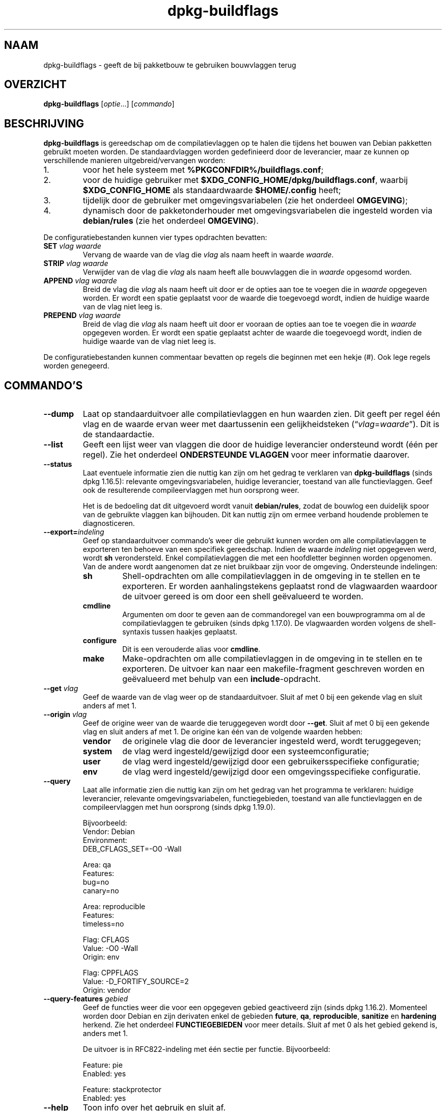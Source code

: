 .\" dpkg manual page - dpkg-buildflags(1)
.\"
.\" Copyright © 2010-2011 Raphaël Hertzog <hertzog@debian.org>
.\" Copyright © 2011 Kees Cook <kees@debian.org>
.\" Copyright © 2011-2015 Guillem Jover <guillem@debian.org>
.\"
.\" This is free software; you can redistribute it and/or modify
.\" it under the terms of the GNU General Public License as published by
.\" the Free Software Foundation; either version 2 of the License, or
.\" (at your option) any later version.
.\"
.\" This is distributed in the hope that it will be useful,
.\" but WITHOUT ANY WARRANTY; without even the implied warranty of
.\" MERCHANTABILITY or FITNESS FOR A PARTICULAR PURPOSE.  See the
.\" GNU General Public License for more details.
.\"
.\" You should have received a copy of the GNU General Public License
.\" along with this program.  If not, see <https://www.gnu.org/licenses/>.
.
.\"*******************************************************************
.\"
.\" This file was generated with po4a. Translate the source file.
.\"
.\"*******************************************************************
.TH dpkg\-buildflags 1 %RELEASE_DATE% %VERSION% dpkg\-suite
.nh
.SH NAAM
dpkg\-buildflags \- geeft de bij pakketbouw te gebruiken bouwvlaggen terug
.
.SH OVERZICHT
\fBdpkg\-buildflags\fP [\fIoptie\fP...] [\fIcommando\fP]
.
.SH BESCHRIJVING
\fBdpkg\-buildflags\fP is gereedschap om de compilatievlaggen op te halen die
tijdens het bouwen van Debian pakketten gebruikt moeten worden.
.
De standaardvlaggen worden gedefinieerd door de leverancier, maar ze kunnen
op verschillende manieren uitgebreid/vervangen worden:
.IP 1.
voor het hele systeem met \fB%PKGCONFDIR%/buildflags.conf\fP;
.IP 2.
voor de huidige gebruiker met \fB$XDG_CONFIG_HOME/dpkg/buildflags.conf\fP,
waarbij \fB$XDG_CONFIG_HOME\fP als standaardwaarde \fB$HOME/.config\fP heeft;
.IP 3.
tijdelijk door de gebruiker met omgevingsvariabelen (zie het onderdeel
\fBOMGEVING\fP);
.IP 4.
dynamisch door de pakketonderhouder met omgevingsvariabelen die ingesteld
worden via \fBdebian/rules\fP (zie het onderdeel \fBOMGEVING\fP).
.P
De configuratiebestanden kunnen vier types opdrachten bevatten:
.TP 
\fBSET\fP\fI vlag waarde\fP
Vervang de waarde van de vlag die \fIvlag\fP als naam heeft in waarde
\fIwaarde\fP.
.TP 
\fBSTRIP\fP\fI vlag waarde\fP
Verwijder van de vlag die \fIvlag\fP als naam heeft alle bouwvlaggen die in
\fIwaarde\fP opgesomd worden.
.TP 
\fBAPPEND\fP\fI vlag waarde\fP
Breid de vlag die \fIvlag\fP als naam heeft uit door er de opties aan toe te
voegen die in \fIwaarde\fP opgegeven worden. Er wordt een spatie geplaatst voor
de waarde die toegevoegd wordt, indien de huidige waarde van de vlag niet
leeg is.
.TP 
\fBPREPEND\fP\fI vlag waarde\fP
Breid de vlag die \fIvlag\fP als naam heeft uit door er vooraan de opties aan
toe te voegen die in \fIwaarde\fP opgegeven worden. Er wordt een spatie
geplaatst achter de waarde die toegevoegd wordt, indien de huidige waarde
van de vlag niet leeg is.
.P
De configuratiebestanden kunnen commentaar bevatten op regels die beginnen
met een hekje (#). Ook lege regels worden genegeerd.
.SH COMMANDO'S
.TP 
\fB\-\-dump\fP
Laat op standaarduitvoer alle compilatievlaggen en hun waarden zien. Dit
geeft per regel één vlag en de waarde ervan weer met daartussenin een
gelijkheidsteken (“\fIvlag\fP=\fIwaarde\fP”). Dit is de standaardactie.
.TP 
\fB\-\-list\fP
Geeft een lijst weer van vlaggen die door de huidige leverancier ondersteund
wordt (één per regel). Zie het onderdeel \fBONDERSTEUNDE VLAGGEN\fP voor meer
informatie daarover.
.TP 
\fB\-\-status\fP
Laat eventuele informatie zien die nuttig kan zijn om het gedrag te
verklaren van \fBdpkg\-buildflags\fP (sinds dpkg 1.16.5): relevante
omgevingsvariabelen, huidige leverancier, toestand van alle
functievlaggen. Geef ook de resulterende compileervlaggen met hun oorsprong
weer.

Het is de bedoeling dat dit uitgevoerd wordt vanuit \fBdebian/rules\fP, zodat
de bouwlog een duidelijk spoor van de gebruikte vlaggen kan bijhouden. Dit
kan nuttig zijn om ermee verband houdende problemen te diagnosticeren.
.TP 
\fB\-\-export=\fP\fIindeling\fP
Geef op standaarduitvoer commando's weer die gebruikt kunnen worden om alle
compilatievlaggen te exporteren ten behoeve van een specifiek
gereedschap. Indien de waarde \fIindeling\fP niet opgegeven werd, wordt \fBsh\fP
verondersteld. Enkel compilatievlaggen die met een hoofdletter beginnen
worden opgenomen. Van de andere wordt aangenomen dat ze niet bruikbaar zijn
voor de omgeving. Ondersteunde indelingen:
.RS
.TP 
\fBsh\fP
Shell\-opdrachten om alle compilatievlaggen in de omgeving in te stellen en
te exporteren. Er worden aanhalingstekens geplaatst rond de vlagwaarden
waardoor de uitvoer gereed is om door een shell geëvalueerd te worden.
.TP 
\fBcmdline\fP
Argumenten om door te geven aan de commandoregel van een bouwprogramma om al
de compilatievlaggen te gebruiken (sinds dpkg 1.17.0). De vlagwaarden worden
volgens de shell\-syntaxis tussen haakjes geplaatst.
.TP 
\fBconfigure\fP
Dit is een verouderde alias voor \fBcmdline\fP.
.TP 
\fBmake\fP
Make\-opdrachten om alle compilatievlaggen in de omgeving in te stellen en te
exporteren. De uitvoer kan naar een makefile\-fragment geschreven worden en
geëvalueerd met behulp van een \fBinclude\fP\-opdracht.
.RE
.TP 
\fB\-\-get\fP\fI vlag\fP
Geef de waarde van de vlag weer op de standaarduitvoer. Sluit af met 0 bij
een gekende vlag en sluit anders af met 1.
.TP 
\fB\-\-origin\fP\fI vlag\fP
Geef de origine weer van de waarde die teruggegeven wordt door
\fB\-\-get\fP. Sluit af met 0 bij een gekende vlag en sluit anders af met 1. De
origine kan één van de volgende waarden hebben:
.RS
.TP 
\fBvendor\fP
de originele vlag die door de leverancier ingesteld werd, wordt
teruggegeven;
.TP 
\fBsystem\fP
de vlag werd ingesteld/gewijzigd door een systeemconfiguratie;
.TP 
\fBuser\fP
de vlag werd ingesteld/gewijzigd door een gebruikersspecifieke configuratie;
.TP 
\fBenv\fP
de vlag werd ingesteld/gewijzigd door een omgevingsspecifieke configuratie.
.RE
.TP 
\fB\-\-query\fP
Laat alle informatie zien die nuttig kan zijn om het gedrag van het
programma te verklaren: huidige leverancier, relevante omgevingsvariabelen,
functiegebieden, toestand van alle functievlaggen en de compileervlaggen met
hun oorsprong (sinds dpkg 1.19.0).
.IP
Bijvoorbeeld:
.nf
  Vendor: Debian
  Environment:
   DEB_CFLAGS_SET=\-O0 \-Wall

  Area: qa
  Features:
   bug=no
   canary=no

  Area: reproducible
  Features:
   timeless=no

  Flag: CFLAGS
  Value: \-O0 \-Wall
  Origin: env

  Flag: CPPFLAGS
  Value: \-D_FORTIFY_SOURCE=2
  Origin: vendor
.fi
.TP 
\fB\-\-query\-features\fP\fI gebied\fP
Geef de functies weer die voor een opgegeven gebied geactiveerd zijn (sinds
dpkg 1.16.2). Momenteel worden door Debian en zijn derivaten enkel de
gebieden \fBfuture\fP, \fBqa\fP, \fBreproducible\fP, \fBsanitize\fP en \fBhardening\fP
herkend. Zie het onderdeel \fBFUNCTIEGEBIEDEN\fP voor meer details. Sluit af
met 0 als het gebied gekend is, anders met 1.
.IP
De uitvoer is in RFC822\-indeling met één sectie per functie. Bijvoorbeeld:
.IP
.nf
  Feature: pie
  Enabled: yes

  Feature: stackprotector
  Enabled: yes
.fi
.TP 
\fB\-\-help\fP
Toon info over het gebruik en sluit af.
.TP 
\fB\-\-version\fP
Toon de versie en sluit af.
.
.SH "ONDERSTEUNDE VLAGGEN"
.TP 
\fBCFLAGS\fP
Opties voor de C\-compiler. De door de leverancier ingestelde standaardwaarde
bestaat uit \fB\-g\fP en het standaardniveau van optimalisatie (gewoonlijk
\fB\-O2\fP, of \fB\-O0\fP indien de omgevingsvariabele \fBDEB_BUILD_OPTIONS\fP \fInoopt\fP
aangeeft).
.TP 
\fBCPPFLAGS\fP
Opties voor de C\-preprocessor. Standaardwaarde: leeg.
.TP 
\fBCXXFLAGS\fP
Opties voor de C++ compiler. Hetzelfde als \fBCFLAGS\fP.
.TP 
\fBOBJCFLAGS\fP
Opties voor de Objective C compiler. Hetzelfde als \fBCFLAGS\fP.
.TP 
\fBOBJCXXFLAGS\fP
Opties voor de Objective C++ compiler. Hetzelfde als \fBCXXFLAGS\fP.
.TP 
\fBGCJFLAGS\fP
Opties voor de GNU Java compiler (gcj). Een subset van \fBCFLAGS\fP.
.TP 
\fBFFLAGS\fP
Opties voor de Fortran 77 compiler. Een subset van \fBCFLAGS\fP.
.TP 
\fBFCFLAGS\fP
Opties voor de Fortran 9x compiler. Hetzelfde als \fBFFLAGS\fP.
.TP 
\fBLDFLAGS\fP
Opties die aan de compiler doorgegeven worden bij het linken van uitvoerbare
programma's en gedeelde objecten (indien de linker rechtstreeks aangeroepen
wordt, dan moeten \fB\-Wl\fP en \fB,\fP van die opties verwijderd
worden). Standaardwaarde: leeg.
.PP
In de toekomst kunnen nog andere vlaggen toegevoegd worden als daar behoefte
aan ontstaat (bijvoorbeeld om andere talen te ondersteunen).
.
.SH FUNCTIEGEBIEDEN
.P
Elke gebiedsfunctie kan in de gebiedswaarde van de omgevingsvariabelen
\fBDEB_BUILD_OPTIONS\fP en \fBDEB_BUILD_MAINT_OPTIONS\fP ingeschakeld en
uitgeschakeld worden met de schakelaars ‘\fB+\fP’ en ‘\fB\-\fP’. Om bijvoorbeeld de
\fBhardening\fP\-functionaliteit “pie” te activeren en de functionaliteit
“fortify” uit te schakelen, kunt u in \fBdebian/rules\fP het volgende doen:
.P
  export DEB_BUILD_MAINT_OPTIONS=hardening=+pie,\-fortify
.P
De bijzondere functie \fBall\fP (geldig in elk gebied) kan gebruikt worden om
gelijktijdig alle gebiedsfunctionaliteit te activeren of uit te
schakelen. Alles uitschakelen in het gebied \fBhardening\fP en enkel “format”
en “fortify” activeren kunt u dus doen met:
.P
  export DEB_BUILD_MAINT_OPTIONS=hardening=\-all,+format,+fortify
.
.SS future
Er kunnen verschillende compilatieopties (die hierna beschreven worden)
gebruikt worden om functies te activeren die standaard geactiveerd zouden
moeten zijn, maar dat niet zijn om redenen van terugwaartse compatibiliteit.
.TP 
\fBlfs\fP
Deze instelling (standaard uitgezet) activeert ondersteuning voor grote
bestanden (Large File Support) op 32\-bits architecturen waarvan de ABI
standaard geen LFS\-ondersteuning biedt, door \fB\-D_LARGEFILE_SOURCE
\-D_FILE_OFFSET_BITS=64\fP toe te voegen aan \fBCPPFLAGS\fP.
.
.SS "qa (kwaliteitsbevordering)"
Er kunnen verschillende compilatieopties (die hierna beschreven worden)
gebruikt worden om problemen in de broncode of het bouwsysteem te helpen
detecteren.
.TP 
\fBbug\fP
Deze instelling (die standaard uitgeschakeld is) voegt alle
waarschuwingsopties toe die op een betrouwbare wijze problematische broncode
opsporen. De waarschuwingen zijn fataal. De enige vlaggen die momenteel
ondersteund worden zijn \fBCFLAGS\fP en \fBCXXFLAGS\fP waarbij de vlaggen
ingesteld staan op \fB\-Werror=array\-bounds\fP, \fB\-Werror=clobbered\fP,
\fB\-Werror=implicit\-function\-declaration\fP en
\fB\-Werror=volatile\-register\-var\fP.
.
.TP 
\fBcanary\fP
Deze instelling (die standaard uitgeschakeld is) voegt loze
kanarievogelopties toe aan de bouwvlaggen, zodat in de bouwlogs nagekeken
kan worden hoe de bouwvlaggen doorgegeven worden en zodat het eventueel
ontbreken van normale bouwvlaginstellingen ontdekt kan worden. Momenteel
zijn de enige ondersteunde vlaggen \fBCPPFLAGS\fP, \fBCFLAGS\fP, \fBOBJCFLAGS\fP,
\fBCXXFLAGS\fP en \fBOBJCXXFLAGS\fP, waarbij die vlaggen als
\fB\-D__DEB_CANARY_\fP\fIvlag\fP_\fIwillekeurige\-id\fP\fB__\fP ingesteld worden, en
\fBLDFLAGS\fP dat ingesteld wordt op \fB\-Wl,\-z,deb\-canary\-\fP\fIwillekeurige\-id\fP.
.
.SS "sanitize (saneren)"
Er kunnen verschillende compilatie\-opties (die hierna beschreven worden)
gebruikt worden om te helpen bij het gezond houden van een resulterend
binair pakket op het vlak van geheugenvervuiling, geheugenlekkage,
geheugengebruik na vrijgave, dataraces bij threads en bugs door
ongedefinieerd gedrag. \fBNoot\fP: deze opties zouden \fBniet\fP gebruikt mogen
worden voor een bouw voor productiedoeleinden, aangezien ze een verminderde
betrouwbaarheid bieden inzake codeconformiteit en de beveiliging en zelfs de
functionaliteit reduceren.
.TP 
\fBaddress\fP
Deze instelling (standaard uitgeschakeld) voegt \fB\-fsanitize=address\fP toe
aan \fBLDFLAGS\fP en \fB\-fsanitize=address \-fno\-omit\-frame\-pointer\fP aan
\fBCFLAGS\fP en aan \fBCXXFLAGS\fP.
.TP 
\fBthread\fP
Deze instelling (standaard uitgeschakeld) voegt \fB\-fsanitize=thread\fP toe aan
\fBCFLAGS\fP, \fBCXXFLAGS\fP en \fBLDFLAGS\fP.
.TP 
\fBleak\fP
Deze instelling (standaard uitgeschakeld) voegt \fB\-fsanitize=leak\fP toe aan
\fBLDFLAGS\fP. Ze wordt automatisch uitgeschakeld als ofwel de
\fBaddress\fP\-functionaliteit of de \fBthread\fP\-functionaliteit geactiveerd is,
aangezien die dit impliceren.
.TP 
\fBundefined\fP
Deze instelling (standaard uitgeschakeld) voegt \fB\-fsanitize=undefined\fP toe
aan \fBCFLAGS\fP, \fBCXXFLAGS\fP en \fBLDFLAGS\fP.
.SS "hardening (kwetsbaarheidsreductie)"
Er kunnen verschillende compilatie\-opties (die hierna beschreven worden)
gebruikt worden om te helpen bij het versterken van een resulterend binair
pakket tegen geheugenvervuilingsaanvallen of om bijkomende
waarschuwingsberichten te geven tijdens het compileren. Behalve wanneer
hierna anders aangegeven is, worden deze opties standaard geactiveerd voor
architecturen die ze ondersteunen.
.TP 
\fBformat\fP
Deze instelling (standaard geactiveerd) voegt \fB\-Wformat
\-Werror=format\-security\fP toe aan \fBCFLAGS\fP, \fBCXXFLAGS\fP, \fBOBJCFLAGS\fP en
\fBOBJCXXFLAGS\fP. Dit zal waarschuwingen geven bij verkeerd gebruik van
indelingstekenreeksen en zal mislukken als indelingsfuncties gebruikt worden
op een manier die mogelijke veiligheidsproblemen tot gevolg kunnen
hebben. Momenteel geeft dit een waarschuwing als een \fBprintf\fP\-functie of
een \fBscanf\fP\-functie aangeroepen wordt met een indelingstekenreeks die geen
letterlijke tekenreeks is en er ook geen indelingsargumenten opgegeven
werden, zoals bij \fBprintf(foo);\fP in plaats van \fBprintf("%s", foo);\fP. Dit
kan een veiligheidslek zijn als de indelingstekenreeks afkomstig was van
onbetrouwbare invoer en ‘%n’ bevat.
.
.TP 
\fBfortify\fP
Deze instelling (standaard geactiveerd) voegt \fB\-D_FORTIFY_SOURCE=2\fP toe aan
\fBCPPFLAGS\fP. Tijdens het produceren van de code heeft de compiler een
heleboel informatie over buffergroottes (waar mogelijk), en tracht een
functieaanroep met een onveilige ongelimiteerde buffergrootte te vervangen
door een functieaanroep met een gelimiteerde buffergrootte. Dit is in het
bijzonder nuttig bij oude en slecht geschreven code. Daarnaast wordt het
gebruik in het voor schrijven toegankelijk geheugen van
indelingstekenreeksen die ‘%n’ bevatten, geblokkeerd. Indien een toepassing
op een dergelijke indelingstekenreeks steunt, zal het er een alternatief
voor moeten gebruiken.

Merk op dat de code ook met \fB\-O1\fP of hoger gecompileerd moet worden opdat
deze optie effect zou hebben. Indien de omgevingsvariabele
\fBDEB_BUILD_OPTIONS\fP \fInoopt\fP bevat, dan wordt ondersteuning voor \fBfortify\fP
uitgeschakeld. Dit is te wijten aan nieuwe waarschuwingen die gegeven worden
door glibc 2.16 en hoger.
.TP 
\fBstackprotector\fP
Deze instelling (standaard geactiveerd als stackprotectorstrong niet
gebruikt wordt) voegt \fB\-fstack\-protector \-\-param=ssp\-buffer\-size=4\fP toe aan
\fBCFLAGS\fP, \fBCXXFLAGS\fP, \fBOBJCFLAGS\fP, \fBOBJCXXFLAGS\fP, \fBGCJFLAGS\fP, \fBFFLAGS\fP
en \fBFCFLAGS\fP. Dit voegt beveiligingscontroles tegen het overschrijven van
de stack toe. Dit maakt dat bij veel mogelijke code\-injectieaanvallen
afgebroken wordt. In het beste geval wordt op die manier een kwetsbaarheid
voor code\-injectie omgebogen tot een denial\-of\-service (dienst niet
beschikbaar) of een fictief probleem (afhankelijk van de toepassing).

Deze functionaliteit vereist het linken van de code met glibc (of een andere
aanbieder van \fB__stack_chk_fail\fP) en moet dus uitgeschakeld worden als er
gebouwd wordt met \fB\-nostdlib\fP of \fB\-ffreestanding\fP of iets gelijkaardigs.
.
.TP 
\fBstackprotectorstrong\fP
Deze instelling (standaard geactiveerd) voegt \fB\-fstack\-protector\-strong\fP
toe aan \fBCFLAGS\fP, \fBCXXFLAGS\fP, \fBOBJCFLAGS\fP, \fBOBJCXXFLAGS\fP, \fBGCJFLAGS\fP,
\fBFFLAGS\fP en \fBFCFLAGS\fP. Dit is een sterkere variant van \fBstackprotector\fP,
maar zonder noemenswaardig prestatieverlies.

Het uitzetten van \fBstackprotector\fP schakelt ook deze functionaliteit uit.

Deze functionaliteit stelt dezelfde vereisten als \fBstackprotector\fP en heeft
daarenboven ook gcc 4.9 of een recentere versie nodig.
.
.TP 
\fBrelro\fP
Deze instelling (standaard geactiveerd) voegt \fB\-Wl,\-z,relro\fP toe aan
\fBLDFLAGS\fP. Tijdens het laden van het programma moet de linker in
verschillende ELF\-geheugensecties schrijven. Dit zet voor de programmalader
een vlag zodat die deze secties alleen\-lezen maakt alvorens de controle over
te dragen aan het programma. Het meest noemenswaardige effect is dat dit
aanvallen door het overschrijven van de Global Offset Table (GOT)
voorkomt. Indien deze optie uitgeschakeld wordt, wordt ook \fBbindnow\fP
uitgezet.
.
.TP 
\fBbindnow\fP
Deze instelling (standaard uitgeschakeld) voegt \fB\-Wl,\-z,now\fP toe aan
\fBLDFLAGS\fP. Tijdens het laden van het programma worden alle dynamische
symbolen omgezet, waardoor de volledige PLT (Procedure Linkage Table) als
alleen lezen gemarkeerd kan worden (ten gevolge van \fBrelro\fP hiervoor). Deze
optie kan niet aangezet worden als \fBrelro\fP niet geactiveerd is.
.
.TP 
\fBpie\fP
This setting (with no global default since dpkg 1.18.23, as it is enabled by
default now by gcc on the amd64, arm64, armel, armhf, hurd\-i386, i386,
kfreebsd\-amd64, kfreebsd\-i386, mips, mipsel, mips64el, powerpc, ppc64,
ppc64el, riscv64, s390x, sparc and sparc64 Debian architectures) adds the
required options to enable or disable PIE via gcc specs files, if needed,
depending on whether gcc injects on that architecture the flags by itself or
not.  When the setting is enabled and gcc injects the flags, it adds
nothing.  When the setting is enabled and gcc does not inject the flags, it
adds \fB\-fPIE\fP (via \fI%PKGDATADIR%/pie\-compiler.specs\fP) to \fBCFLAGS\fP,
\fBCXXFLAGS\fP, \fBOBJCFLAGS\fP, \fBOBJCXXFLAGS\fP, \fBGCJFLAGS\fP, \fBFFLAGS\fP and
\fBFCFLAGS\fP, and \fB\-fPIE \-pie\fP (via \fI%PKGDATADIR%/pie\-link.specs\fP) to
\fBLDFLAGS\fP.  When the setting is disabled and gcc injects the flags, it adds
\fB\-fno\-PIE\fP (via \fI%PKGDATADIR%/no\-pie\-compile.specs\fP) to \fBCFLAGS\fP,
\fBCXXFLAGS\fP, \fBOBJCFLAGS\fP, \fBOBJCXXFLAGS\fP, \fBGCJFLAGS\fP, \fBFFLAGS\fP and
\fBFCFLAGS\fP, and \fB\-fno\-PIE \-no\-pie\fP (via \fI%PKGDATADIR%/no\-pie\-link.specs\fP)
to \fBLDFLAGS\fP.

Position Independent Executable (PIE \- positie\-onafhankelijke programma's)
zijn nodig om voordeel te halen uit Address Space Layout Randomization (ASLR
\- de adresruimte rangschikken in toevallige volgorde), hetgeen door sommige
kernelversies ondersteund wordt. Hoewel ASLR reeds voor datagebieden in de
stack en de heap opgelegd kan worden (brk and mmap), moeten de codegebieden
als positieonafhankelijk gecompileerd worden. Gedeelde bibliotheken doen dit
reeds (\fB\-fPIC\fP), waardoor zij automatisch ASLR krijgen, maar binaire
\&.text\-gebieden moeten als PIE gebouwd worden om ASLR te krijgen. Als dit
gebeurt, worden aanvallen van het type ROP (Return Oriented Programming \- op
terugkeerwaarde georiënteerd programmeren) veel moeilijker aangezien er geen
statische locaties meer zijn die bij een aanval van geheugenvervuiling als
springplank gebruikt kunnen worden.

PIE is niet compatibel met \fB\-fPIC\fP, dus over het algemeen moet men
voorzichtig zijn bij het bouwen van gedeelde objecten. Maar aangezien de
PIE\-vlaggen die meegegeven worden geïnjecteerd worden via specs\-bestanden
van gcc, zou het altijd veilig moeten zijn om ze onvoorwaardelijk in te
stellen ongeacht het objecttype dat gecompileerd of gelinkt wordt.

Statische bibliotheken kunnen door programma's of door andere gedeelde
bibliotheken gebruikt worden. Afhankelijk van de gebruikte vlaggen bij het
compileren van alle objecten in een statische bibliotheek, zullen deze
bibliotheken door verschillende reeksen objecten gebruikt kunnen worden:

.RS
.TP 
geen
Kan niet gelinkt worden aan een PIE\-programma, noch aan een gedeelde
bibliotheek.
.TP 
\fB\-fPIE\fP
Kan gelinkt worden aan elk programma, maar niet aan een gedeelde bibliotheek
(aanbevolen).
.TP 
\fB\-fPIC\fP
Kan gelinkt worden aan elk programma en elke gedeelde bibliotheek.
.RE

.IP
Indien er een behoefte bestaat om deze vlaggen manueel in te stellen en de
gcc specs\-injectie te overbruggen, moet u rekening houden met verschillende
zaken. Het onvoorwaardelijk en expliciet doorgeven van \fB\-fPIE\fP, \fB\-fpie\fP of
\fB\-pie\fP aan een bouwsysteem dat libtool gebruikt, is veilig aangezien deze
vlaggen weggelaten worden bij het bouwen van gedeelde bibliotheken. Bij
projecten waarin daarentegen zowel programma's als gedeelde bibliotheken
gebouwd worden, moet u ervoor zorgen dat bij het bouwen van de gedeelde
bibliotheken \fB\-fPIC\fP steeds als laatste doorgegeven wordt (waardoor het een
eventuele voorafgaande \fB\-PIE\fP opheft) aan compilatievlaggen zoals \fBCFLAGS\fP
en dat \fB\-shared\fP als laatste doorgegeven wordt (waardoor het een eventuele
voorafgaande \fB\-pie\fP opheft) aan linkvlaggen zoals \fBLDFLAGS\fP. \fBOpmerking:\fP
dit is niet nodig met het standaard specs\-mechanisme van gcc.

.IP
Aangezien PIE via een algemeen register geïmplementeerd wordt, kunnen
bovendien bij sommige architecturen (maar niet meer bij i386 sinds de
optimalisaties die in gcc >= 5 toegepast zijn) prestatieverminderingen
tot 15% optreden bij zeer zware belasting met tekstsegmenten van
toepassingen. De meeste belastingen hebben minder dan 1%
prestatievermindering tot gevolg. Architecturen met meer algemene registers
(bijv. amd64) vertonen niet zo een hoge terugval in de ergste gevallen.
.SS "reproducible (reproduceerbaar)"
De hierna behandelde compilatieopties kunnen gebruikt worden om de
bouwreproduceerbaarheid te helpen verbeteren of om bijkomende
waarschuwingsberichten af te leveren tijdens het compileren. Behalve wanneer
het hierna aangegeven wordt, worden deze opties standaard geactiveerd voor
architecturen die ze ondersteunen.
.TP 
\fBtimeless\fP
Deze instelling (standaard geactiveerd) voegt \fB\-Wdate\-time\fP toe bij
\fBCPPFLAGS\fP. Dit leidt tot waarschuwingen als de macros \fB__TIME__\fP,
\fB__DATE__\fP en \fB__TIMESTAMP__\fP gebruikt worden.
.
.TP 
\fBfixfilepath\fP
This setting (disabled by default) adds
\fB\-ffile\-prefix\-map=\fP\fIBUILDPATH\fP\fB=.\fP to \fBCFLAGS\fP, \fBCXXFLAGS\fP,
\fBOBJCFLAGS\fP, \fBOBJCXXFLAGS\fP, \fBGCJFLAGS\fP, \fBFFLAGS\fP and \fBFCFLAGS\fP where
\fBBUILDPATH\fP is set to the top\-level directory of the package being built.
This has the effect of removing the build path from any generated file.

If both \fBfixdebugpath\fP and \fBfixfilepath\fP are set, this option takes
precedence, because it is a superset of the former.
.TP 
\fBfixdebugpath\fP
Deze instelling (standaard geactiveerd) voegt
\fB\-fdebug\-prefix\-map=\fP\fIBUILDPATH\fP\fB=.\fP toe aan \fBCFLAGS\fP, \fBCXXFLAGS\fP,
\fBOBJCFLAGS\fP, \fBOBJCXXFLAGS\fP, \fBGCJFLAGS\fP, \fBFFLAGS\fP en \fBFCFLAGS\fP, waarbij
\fBBUILDPATH\fP ingesteld wordt op de basismap van het pakket dat gebouwd
wordt. Dit heeft als effect dat het bouwpad verwijderd wordt van eventueel
gegenereerde debug\-symbolen.
.
.SH OMGEVING
Er zijn twee sets omgevingsvariabelen die dezelfde operaties uitvoeren. De
eerste (DEB_\fIvlag\fP_\fIoperatie\fP) zou nooit gebruikt mogen worden binnen
\fBdebian/rules\fP. Die is bedoeld voor eventuele gebruikers die het bronpakket
opnieuw willen bouwen met andere bouwvlaggen. De tweede set
(DEB_\fIvlag\fP_MAINT_\fIoperatie\fP) zou door pakketonderhouders enkel in
\fBdebian/rules\fP gebruikt moeten worden om de resulterende bouwvlaggen aan te
passen.
.TP 
\fBDEB_\fP\fIvlag\fP\fB_SET\fP
.TQ
\fBDEB_\fP\fIvlag\fP\fB_MAINT_SET\fP
Deze variabele kan gebruikt worden om de teruggegeven waarde voor de
opgegeven vlag \fIvlag\fP af te dwingen.
.TP 
\fBDEB_\fP\fIvlag\fP\fB_STRIP\fP
.TQ
\fBDEB_\fP\fIvlag\fP\fB_MAINT_STRIP\fP
Deze variabele kan gebruikt worden om in een lijst met witruimte als
scheidingsteken opties op te geven die weggehaald zullen worden uit de set
vlaggen die teruggegeven wordt voor de opgegeven \fIvlag\fP.
.TP 
\fBDEB_\fP\fIvlag\fP\fB_APPEND\fP
.TQ
\fBDEB_\fP\fIvlag\fP\fB_MAINT_APPEND\fP
Deze variabele kan gebruikt worden om bijkomende opties toe te voegen aan de
waarde die teruggegeven wordt voor de opgegeven \fIvlag\fP.
.TP 
\fBDEB_\fP\fIvlag\fP\fB_PREPEND\fP
.TQ
\fBDEB_\fP\fIvlag\fP\fB_MAINT_PREPEND\fP
Deze variabele kan gebruikt worden om vooraan bijkomende opties toe te
voegen aan de waarde die teruggegeven wordt voor de opgegeven \fIvlag\fP.
.TP 
\fBDEB_BUILD_OPTIONS\fP
.TQ
\fBDEB_BUILD_MAINT_OPTIONS\fP
Deze variabelen kunnen door een gebruiker of een onderhouder gebruikt worden
om diverse gebiedsfuncties die bouwvlaggen beïnvloeden, te activeren of uit
te zetten. De variabele \fBDEB_BUILD_MAINT_OPTIONS\fP vervangt eventuele
instellingen in de functionaliteitsgebieden \fBDEB_BUILD_OPTIONS\fP. Zie het
onderdeel \fBFUNCTIONALITEITSGEBIEDEN\fP voor de details.
.TP 
\fBDEB_VENDOR\fP
Deze instelling definieert de huidige leverancier. Indien zij niet ingesteld
is, zal gezocht worden naar de huidige leverancier door te gaan lezen in
\fB%PKGCONFDIR%/origins/default\fP.
.TP 
\fBDEB_BUILD_PATH\fP
Deze variabele stelt in welk bouwpad (sinds dpkg 1.18.8) gebruikt moet
worden bij functionaliteit zoals \fBfixdebugpath\fP waardoor die gesuperviseerd
kan worden door het aanroepende programma. Momenteel is deze variabele
Debian\- en derivaat\-specifiek.
.TP 
\fBDPKG_COLORS\fP
Stelt de kleurmodus in (sinds dpkg 1.18.5). Waarden die momenteel gebruikt
mogen worden zijn: \fBauto\fP (standaard), \fBalways\fP en \fBnever\fP.
.TP 
\fBDPKG_NLS\fP
If set, it will be used to decide whether to activate Native Language
Support, also known as internationalization (or i18n) support (since dpkg
1.19.0).  The accepted values are: \fB0\fP and \fB1\fP (default).
.
.SH BESTANDEN
.SS Configuratiebestanden
.TP 
\fB%PKGCONFDIR%/buildflags.conf\fP
Configuratiebestand dat voor het hele systeem geldt.
.TP 
\fB$XDG_CONFIG_HOME/dpkg/buildflags.conf\fP of 
.TQ
\fB$HOME/.config/dpkg/buildflags.conf\fP
Configuratiebestand dat gebruikersafhankelijk is.
.SS "Ondersteuning bij het maken van een pakket"
.TP 
\fB%PKGDATADIR%/buildflags.mk\fP
Makefile\-fragment dat alle vlaggen die door \fBdpkg\-buildflags\fP ondersteund
worden, laadt in variabelen (en eventueel exporteert) (sinds dpkg 1.16.1).
.
.SH VOORBEELDEN
Om in een makefile bouwvlaggen door te geven aan een bouwcommando:
.PP
.RS 4
.nf
$(MAKE) $(shell dpkg\-buildflags \-\-export=cmdline)

\&./configure $(shell dpkg\-buildflags \-\-export=cmdline)
.fi
.RE
.PP
Om in een shell\-script of shell\-fragment bouwvlaggen in te stellen, kan
\fBeval\fP gebruikt worden om de uitvoer te interpreteren van en de vlaggen
naar de omgeving te exporteren:
.PP
.RS 4
.nf
eval "$(dpkg\-buildflags \-\-export=sh)" && make
.fi
.RE
.PP
of om de positieparameters in te stellen die aan een commando doorgegeven
moeten worden:
.PP
.RS 4
.nf
eval "set \-\- $(dpkg\-buildflags \-\-export=cmdline)"
for dir in a b c; do (cd $dir && ./configure "$@" && make); done
.fi
.RE
.
.SS "Het gebruik in debian/rules"
Om de benodigde bouwvlaggen te bekomen die aan het bouwsysteem doorgegeven
moeten worden, moet u vanuit het bestand \fBdebian/rules\fP \fBdpkg\-buildflags\fP
aanroepen of \fBbuildflags.mk\fP invoegen. Merk op dat oudere versies van
\fBdpkg\-buildpackage\fP (voor dpkg 1.16.1) deze vlaggen automatisch
exporteerden. U zou hierop echter niet mogen betrouwen, aangezien dit het
handmatig aanroepen van \fBdebian/rules\fP defect maakt.
.PP
Voor pakketten met een autoconf\-achtig bouwsysteem, kunt u de relevante
opties rechtstreeks doorgeven aan configure of \fBmake\fP(1), zoals hiervoor
geïllustreerd werd.
.PP
Voor andere bouwsystemen, of indien u een meer fijnmazige controle nodig
heeft over welke vlaggen waar doorgegeven worden, kunt u \fB\-\-get\fP
gebruiken. Of in de plaats daarvan kunt u \fBbuildflags.mk\fP invoegen, dat
zorgt voor het aanroepen van \fBdpkg\-buildflags\fP en het opslaan van de
bouwvlaggen in variabelen voor make.
.PP
Indien u alle bouwvlaggen naar de omgeving wenst te exporteren (waar ze door
uw bouwsysteem opgepikt kunnen worden):
.PP
.RS 4
.nf
DPKG_EXPORT_BUILDFLAGS = 1
include %PKGDATADIR%/buildflags.mk
.fi
.RE
.PP
Als u bijkomende controle wenst over wat geëxporteerd wordt, kunt u de
variabelen handmatig exporteren (aangezien er standaard geen enkele
geëxporteerd wordt):
.PP
.RS 4
.nf
include %PKGDATADIR%/buildflags.mk
export CPPFLAGS CFLAGS LDFLAGS
.fi
.RE
.PP
En u kunt de vlaggen natuurlijk ook handmatig doorgeven aan commando's:
.PP
.RS 4
.nf
include %PKGDATADIR%/buildflags.mk
build\-arch:
\&	$(CC) \-o hello hello.c $(CPPFLAGS) $(CFLAGS) $(LDFLAGS)
.fi
.RE
